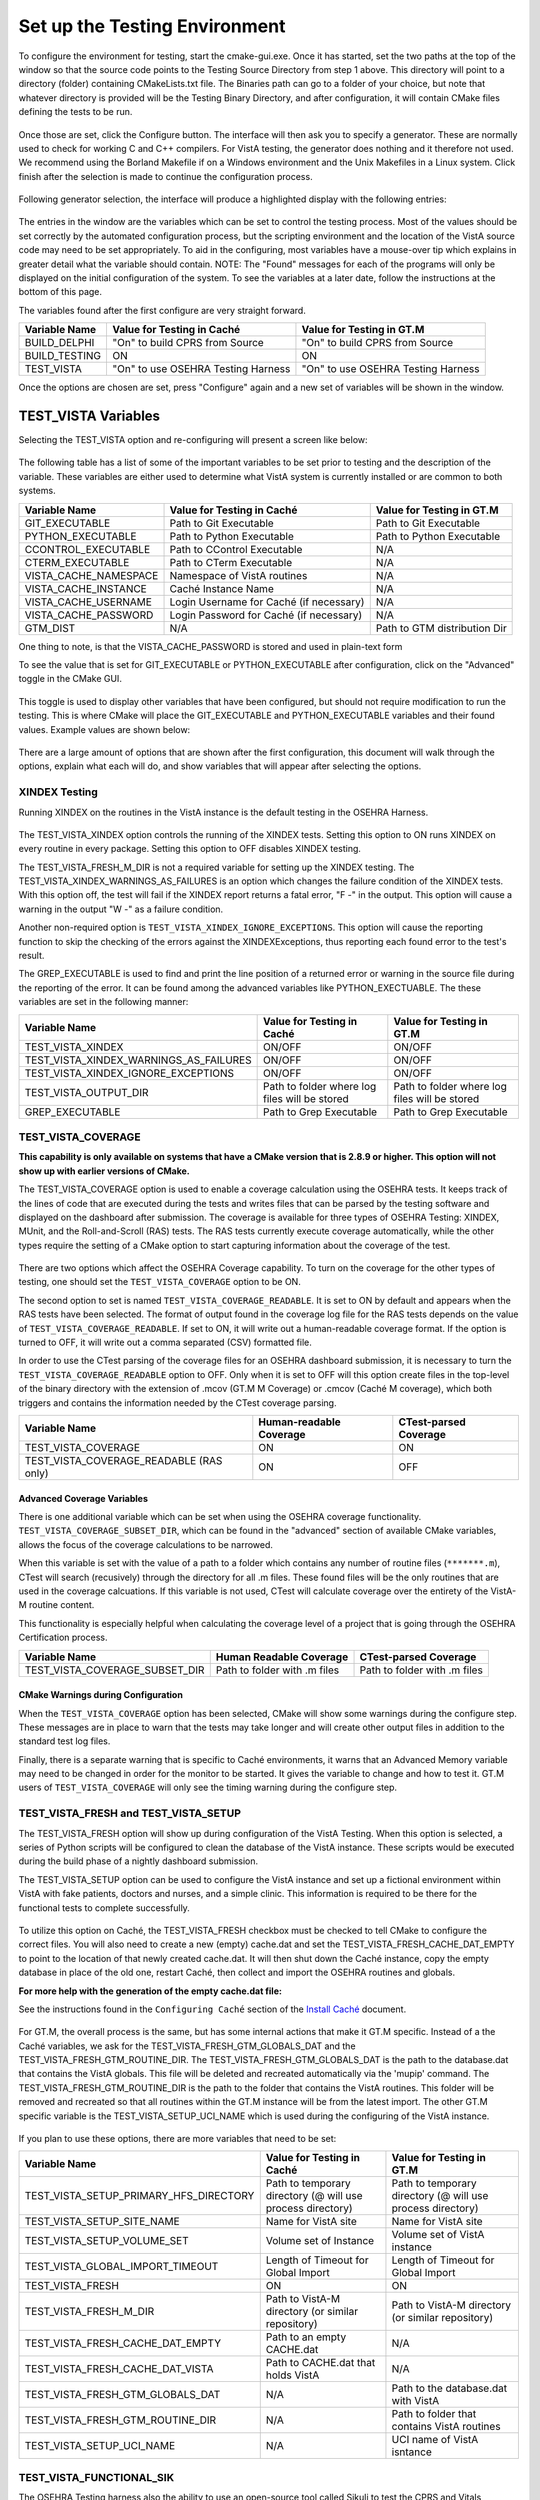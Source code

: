 ﻿Set up the Testing Environment
===============================

.. role:: usertype
    :class: usertype

To configure the environment for testing, start the cmake-gui.exe. Once it has
started, set the two paths at the top of the window so that the source code
points to the Testing Source Directory from step 1 above. This directory will
point to a directory (folder) containing CMakeLists.txt file. The Binaries path
can go to a folder of your choice, but note that whatever directory is provided
will be the Testing Binary Directory, and after configuration, it will contain
CMake files defining the tests to be run.

.. figure:: http://code.osehra.org/content/named/SHA1/40eae47a-cmakeGUIHighlights.png
   :align: center
   :alt:  Initial cmake-gui page.

Once those are set, click the Configure button. The interface will then ask you
to specify a generator. These are normally used to check for working C and C++
compilers. For VistA testing, the generator does nothing and it therefore not
used. We recommend using the Borland Makefile if on a Windows environment and
the Unix Makefiles in a Linux system. Click finish after the selection is made
to continue the configuration process.

.. figure:: http://code.osehra.org/content/named/SHA1/90296018-cmakeGUIGeneratorSelection.png
   :align: center
   :alt:  Generator selection.

Following generator selection, the interface will produce a highlighted display
with the following entries:


.. figure:: http://code.osehra.org/content/named/SHA1/a7eb8bba-cmakeGUIPostInitConfig.png
   :align: center
   :alt:  Result of first CMake configuration

The entries in the window are the variables which can be set to control the
testing process. Most of the values should be set correctly by the automated
configuration process, but the scripting environment and the location of the
VistA source code may need to be set appropriately. To aid in the configuring,
most variables have a mouse-over tip which explains in greater detail what the
variable should contain.  NOTE: The "Found" messages for each of the programs
will only be displayed on the initial configuration of the system.  To see the
variables at a later date, follow the instructions at the bottom of this page.

The variables found after the first configure are very straight forward.


=====================   ======================================  ======================================
 Variable Name               Value for Testing in Caché              Value for Testing in GT.M
=====================   ======================================  ======================================
BUILD_DELPHI             \"On\" to build CPRS from Source        \"On\" to build CPRS from Source
BUILD_TESTING                            ON                                   ON
TEST_VISTA               \"On\" to use OSEHRA Testing Harness    \"On\" to use OSEHRA Testing Harness
=====================   ======================================  ======================================

Once the options are chosen are set, press \"Configure\" again and a new set of
variables will be shown in the window.

TEST_VISTA Variables
--------------------


Selecting the TEST_VISTA option and re-configuring will present a screen like below:


.. figure:: http://code.osehra.org/content/named/SHA1/23b21cb2-cmakeGUITestVistAConfig.png
   :align: center
   :alt:  After turning the TEST_VISTA option on, and reconfiguring


The following table has a list of some of the important variables to be set
prior to testing and the description of the variable.  These variables are
either used to determine what VistA system is currently installed or are
common to both systems.


========================   ===================================  ==================================
   Variable Name              Value for Testing in Caché            Value for Testing in GT.M
========================   ===================================  ==================================
GIT_EXECUTABLE              Path to Git Executable                Path to Git Executable
PYTHON_EXECUTABLE           Path to Python Executable             Path to Python Executable
CCONTROL_EXECUTABLE         Path to CControl Executable                      N/A
CTERM_EXECUTABLE            Path to CTerm Executable                         N/A
VISTA_CACHE_NAMESPACE       Namespace of VistA routines                      N/A
VISTA_CACHE_INSTANCE        Caché Instance Name                              N/A
VISTA_CACHE_USERNAME        Login Username for Caché                         N/A
                            (if necessary)
VISTA_CACHE_PASSWORD        Login Password for Caché                         N/A
                            (if necessary)
GTM_DIST                             N/A                          Path to GTM distribution Dir
========================   ===================================  ==================================

One thing to note, is that the VISTA_CACHE_PASSWORD is stored and used in plain-text form

To see the value that is set for GIT_EXECUTABLE or PYTHON_EXECUTABLE after
configuration, click on the \"Advanced\" toggle in the CMake GUI.


.. figure:: http://code.osehra.org/content/named/SHA1/39a0d777-cmakeGUIAdvancedcallout.png
    :align: center
    :alt:  CMake GUI with the Advance toggle labeled

This toggle is used to display other variables that have been configured, but
should not require modification to run the testing.  This is where CMake will
place the GIT_EXECUTABLE and PYTHON_EXECUTABLE variables and their found
values.  Example values are shown below:

.. figure:: http://code.osehra.org/content/named/SHA1/81e072fe-cmakeGUIAdvancedcalloutconfig.png
    :align: center
    :alt: Advanced Variables separated from others


There are a large amount of options that are shown after the first
configuration, this document will walk through the options, explain what each
will do, and show variables that will appear after selecting the options.

XINDEX Testing
``````````````

Running XINDEX on the routines in the VistA instance is the default testing in the OSEHRA Harness.

.. figure:: http://code.osehra.org/content/named/SHA1/16276ce0-cmakeGUIXINDEXcallout.png
   :align: center
   :alt:  Highlighted variables that change the XINDEX testing.

The TEST_VISTA_XINDEX option controls the running of the XINDEX tests. Setting
this option to ON runs XINDEX on every routine in every package. Setting this
option to OFF disables XINDEX testing.

The TEST_VISTA_FRESH_M_DIR is not a required variable for setting up the XINDEX
testing. The TEST_VISTA_XINDEX_WARNINGS_AS_FAILURES is an option which changes
the failure condition of the XINDEX tests.  With this option off, the test will
fail if the XINDEX report returns a fatal error, "F -" in the output.  This
option will cause a warning in the output "W -" as a failure condition.

Another non-required option is ``TEST_VISTA_XINDEX_IGNORE_EXCEPTIONS``.  This
option will cause the reporting function to skip the checking of the errors
against the XINDEXExceptions, thus reporting each found error to the test's
result.

The GREP_EXECUTABLE is used to find and print the line position of a returned
error or warning in the source file during the reporting of the error. It can
be found among the advanced variables like PYTHON_EXECTUABLE. The these
variables are set in the following manner:

=======================================   ===================================  ======================================
Variable Name                                 Value for Testing in Caché          Value for Testing in GT.M
=======================================   ===================================  ======================================
TEST_VISTA_XINDEX                                    ON/OFF                                  ON/OFF
TEST_VISTA_XINDEX_WARNINGS_AS_FAILURES               ON/OFF                                  ON/OFF
TEST_VISTA_XINDEX_IGNORE_EXCEPTIONS                  ON/OFF                                  ON/OFF
TEST_VISTA_OUTPUT_DIR                       Path to folder where log files        Path to folder where log files
                                            will be stored                        will be stored
GREP_EXECUTABLE                             Path to Grep Executable               Path to Grep Executable
=======================================   ===================================  ======================================

TEST_VISTA_COVERAGE
```````````````````

**This capability is only available on systems that have a CMake version that
is 2.8.9 or higher.  This option will not show up with earlier versions of CMake.**

The TEST_VISTA_COVERAGE option is used to enable a coverage calculation using
the OSEHRA tests.  It keeps track of the lines of code that are executed during
the tests and writes files that can be parsed by the testing software and
displayed on the dashboard after submission.  The coverage is available for
three types of OSEHRA Testing: XINDEX, MUnit, and the Roll-and-Scroll (RAS)
tests.  The RAS tests currently execute coverage automatically, while the other
types require the setting of a CMake option to start capturing information
about the coverage of the test.


.. figure:: http://code.osehra.org/content/named/SHA1/033ec97b-cmakeGUICoveragecallout.png
   :align: center
   :alt:  Highlighting the TEST_VISTA_COVERAGE option.

There are two options which affect the OSEHRA Coverage capability.
To turn on the coverage for the other types of testing, one should set the
``TEST_VISTA_COVERAGE`` option to be ON.

The second option to set is named ``TEST_VISTA_COVERAGE_READABLE``.
It is set to ON by default and appears when the RAS tests have been selected.
The format of output found in the coverage log file for the RAS tests depends
on the value of ``TEST_VISTA_COVERAGE_READABLE``.  If set to ON, it will
write out a human-readable coverage format.  If the option is turned to OFF,
it will write out a comma separated (CSV) formatted file.

In order to use the CTest parsing of the coverage files for an OSEHRA dashboard
submission, it is necessary to turn the ``TEST_VISTA_COVERAGE_READABLE`` option
to OFF. Only when it is set to OFF will this option create files in the
top-level of the binary directory with the extension of .mcov (GT.M M Coverage)
or .cmcov (Caché M coverage), which both triggers and contains the information
needed by the CTest coverage parsing.

========================================   ===================================  ======================================
Variable Name                                  Human-readable Coverage                    CTest-parsed Coverage
========================================   ===================================  ======================================
TEST_VISTA_COVERAGE                                       ON                                     ON
TEST_VISTA_COVERAGE_READABLE (RAS only)                   ON                                     OFF
========================================   ===================================  ======================================

Advanced Coverage Variables
'''''''''''''''''''''''''''

There is one additional variable which can be set when using the OSEHRA
coverage functionality. ``TEST_VISTA_COVERAGE_SUBSET_DIR``, which can be found
in the "advanced" section of available CMake variables, allows the focus of the
coverage calculations to be narrowed.

When this variable is set with the value of a path to a folder which contains
any number of routine files (``*******.m``), CTest will search (recusively)
through the directory for all .m files.  These found files will be the only
routines that are used in the coverage calcuations.  If this variable is not
used, CTest will calculate coverage over the entirety of the VistA-M routine
content.

This functionality is especially helpful when calculating the coverage level of
a project that is going through the OSEHRA Certification process.

=======================================   ===================================  ======================================
Variable Name                                 Human Readable Coverage                    CTest-parsed Coverage
=======================================   ===================================  ======================================
TEST_VISTA_COVERAGE_SUBSET_DIR               Path to folder with .m files            Path to folder with .m files
=======================================   ===================================  ======================================

CMake Warnings during Configuration
'''''''''''''''''''''''''''''''''''

When the ``TEST_VISTA_COVERAGE`` option has been selected, CMake will show some
warnings during the configure step.  These messages are in place to warn
that the tests may take longer and will create other output files in addition
to the standard test log files.

Finally, there is a separate warning that is specific to Caché environments, it
warns that an Advanced Memory variable may need to be changed in order for the
monitor to be started.  It gives the variable to change and how to test it.
GT.M users of ``TEST_VISTA_COVERAGE`` will only see the timing warning during
the configure step.

.. figure:: http://code.osehra.org/content/named/SHA1/32e5ac54-cmakeGUICoverageWarnings.png
   :align: center
   :alt:  After selecting the TEST_VISTA_COVERAGE options, warnings are displayed
          in the output with the Caché specific warning.

TEST_VISTA_FRESH and TEST_VISTA_SETUP
``````````````````````````````````````

The TEST_VISTA_FRESH option will show up during configuration of the VistA
Testing.  When this option is selected, a series of Python scripts will be
configured to clean the database of the VistA instance. These scripts would be
executed during the build phase of a nightly dashboard submission.

The TEST_VISTA_SETUP option can be used to configure the VistA instance and
set up a fictional environment within VistA with fake patients, doctors and
nurses, and a simple clinic. This information is required to be there for the
functional tests to complete successfully.

.. figure:: http://code.osehra.org/content/named/SHA1/6b856178-cmakeGUIFreshcallout.png
   :align: center
   :alt:  The CMake-GUI with the TEST_VISTA_FRESH option highlighted.


To utilize this option on Caché, the TEST_VISTA_FRESH checkbox must be checked
to tell CMake to configure the correct files. You will also need to create a
new (empty) cache.dat and set the TEST_VISTA_FRESH_CACHE_DAT_EMPTY to point to
the location of that newly created cache.dat.  It will then shut down the Caché
instance, copy the empty database in place of the old one, restart Caché, then
collect and import the OSEHRA routines and globals.

**For more help with the generation of the empty cache.dat file:**

See the instructions found in the ``Configuring Caché`` section of the
`Install Caché`_ document.

.. figure:: http://code.osehra.org/content/named/SHA1/974956f3-cmakeGUIFreshcalloutconfigureCache.png
   :align: center
   :alt: The CMake-GUI on Windows/Caché after configuration.

For GT.M, the overall process is the same, but has some internal actions that
make it GT.M specific.  Instead of a the Caché variables, we ask for the
TEST_VISTA_FRESH_GTM_GLOBALS_DAT and the TEST_VISTA_FRESH_GTM_ROUTINE_DIR.
The TEST_VISTA_FRESH_GTM_GLOBALS_DAT is the path to the database.dat that
contains the VistA globals.  This file will be deleted and recreated
automatically via the 'mupip' command.  The  TEST_VISTA_FRESH_GTM_ROUTINE_DIR
is the path to the folder that contains the VistA routines.  This folder will
be removed and recreated so that all routines within the GT.M instance will be
from the latest import.  The other GT.M specific variable is the
TEST_VISTA_SETUP_UCI_NAME which is used during the configuring of the VistA
instance.

.. figure:: http://code.osehra.org/content/named/SHA1/f90b6a3d-cmakeGUIFreshcalloutconfigureGTM.png
   :align: center
   :alt: The CMake-GUI on Linux/GTM after configuration.


If you plan to use these options, there are more variables that need to be set:

========================================   ==========================================   =======================================
   Variable Name                             Value for Testing in Caché                    Value for Testing in GT.M
========================================   ==========================================   =======================================
TEST_VISTA_SETUP_PRIMARY_HFS_DIRECTORY       Path to temporary directory                 Path to temporary directory
                                             (@ will use process directory)              (@ will use process directory)
TEST_VISTA_SETUP_SITE_NAME                   Name for VistA site                         Name for VistA site
TEST_VISTA_SETUP_VOLUME_SET                  Volume set of Instance                      Volume set of VistA instance
TEST_VISTA_GLOBAL_IMPORT_TIMEOUT             Length of Timeout for Global Import         Length of Timeout for Global Import
TEST_VISTA_FRESH                                         ON                                        ON
TEST_VISTA_FRESH_M_DIR                       Path to VistA-M directory                   Path to VistA-M directory
                                             (or similar repository)                     (or similar repository)
TEST_VISTA_FRESH_CACHE_DAT_EMPTY             Path to an empty CACHE.dat                            N/A
TEST_VISTA_FRESH_CACHE_DAT_VISTA           Path to CACHE.dat that holds VistA                      N/A
TEST_VISTA_FRESH_GTM_GLOBALS_DAT                          N/A                           Path to the database.dat with VistA
TEST_VISTA_FRESH_GTM_ROUTINE_DIR                          N/A                           Path to folder that contains VistA
                                                                                        routines
TEST_VISTA_SETUP_UCI_NAME                                 N/A                           UCI name of VistA isntance
========================================   ==========================================   =======================================


TEST_VISTA_FUNCTIONAL_SIK
`````````````````````````

The OSEHRA Testing harness also the ability to use an open-source tool called
Sikuli to test the CPRS and Vitals Manager interface.  Sikuli is a
cross-platform GUI testing system which uses OpenCV and Jython, a combination
of Java and Python, to match a script of supplied screenshots and act upon
them.  Due to the limitations of CPRS, this tool will only be utilzed on
Windows environments.  When Sikuli test starts, it will look to click on icons
on the user's desktop to start both programs.  The scripts also cause VistA to
expect to interact with certain versions of each of the software.  Those
versions are available for download from the `OSEHRA website`_.  The
instructions for setting up the short cuts are also on that website.

When running the CMake GUI, the option to use the CPRS Functional Testing is
called TEST_VISTA_FUNCTIONAL_SIK

.. figure:: http://code.osehra.org/content/named/SHA1/2e0fece6-cmakeGUIFunctionalSIKcallout.png
    :align: center
    :alt: Showing the TEST_VISTA_FUNCTIONAL_SIK option in the CMake-GUI

After pressing configure you can see some new variables come up on Windows.
Since the CPRS executable can only be run within a Windows environment, this
option will do nothing on a Linux/GTM or Linux/Caché environment.

.. figure:: http://code.osehra.org/content/named/SHA1/6bce6bd0-cmakeGUIFunctionalSIKcalloutconfigure.png
    :align: center
    :alt: Showing the variables needed for the TEST_VISTA_FUNCTIONAL_SIK.

Those variables ask for path to the two GUIs that were either downloaded from
the above link or already on the system.

=======================================   ========================================
Variable Name                              Value for Testing in Windows/Caché
=======================================   ========================================
CPRS_EXECUTABLE                            Path to the CPRSChart.exe
VITALS_MANAGER_EXECUTABLE                  Path to the VitalsManager.exe
=======================================   ========================================


TEST_VISTA_FUNCTIONAL_RAS
`````````````````````````

The VistA repository also has the capability to test the local VistA instance
through the Roll and Scroll (RAS) menu interface.

.. figure:: http://code.osehra.org/content/named/SHA1/315f8402-cmakeGUIFunctionalRAScallout.png
    :align: center
    :alt: Showing the TEST_VISTA_FUNCTIONAL_RAS option in the CMake GUI.

The number of test suites that utilize the RAS functionality: look for a
\"Testing/RAS\" directory in the package directory to see the tests that will
run.  This option does not require any other variables to be set.

**Note**: The RAS tests will run and save the coverage results to a local file
each time the test is run.

TEST_VISTA_MUNIT
`````````````````
The OSEHRA Testing harness also contains the capability to run unit tests on
the M[umps] code.  It utilizes a framework developed by Joel Ivey called MUnit,
which is part of the M-Tools_ package. There is no explicit option to show the
MUnit variables in CMake, they will show in the first configure after selecting
the TEST_VISTA option.

.. figure:: http://code.osehra.org/content/named/SHA1/3e177b9a-cmakeGUIMunitcallout.png
    :align: center
    :alt: Highlighting the MUnit options that appear after selecting TEST_VISTA

There is just one CMake variable that relates to the Automated MUnit testing.
The option, TEST_VISTA_MUNIT, determines if the MUnit tests are added to the
CTest test list.

========================================   ==========================================   =======================================
Variable Name                              Value for Testing in Caché                   Value for Testing in GT.M
========================================   ==========================================   =======================================
TEST_VISTA_MUNIT                                            ON                                           ON
========================================   ==========================================   =======================================

EXAMPLE TESTING SETUP
---------------------

After some number of rounds of configuration, no new variables will appear
after a configuration step.  Once this happens, the \"Generate\" button can be
pressed, and the tests will be generated.

The following figure is an example of a fully configured testing environment,
ready for the \"Generate\" step.

.. figure:: http://code.osehra.org/content/named/SHA1/a363cdbc-cmakeGUIFullEnvironment.png
    :align: center
    :alt: A fully configured instance of the OSEHRA harness.

The \"Generate\" will only add a single line to the output window saying

.. parsed-literal::

   Generating done.

This lets you know that the tests are ready to be run from the command line.

.. _`OSEHRA website`: http://www.osehra.org/document/guis-used-automatic-functional-testing
.. _M-Tools: https://github.com/OSEHRA-Sandbox/M-Tools/
.. _`Install Caché`: installCache.rst
